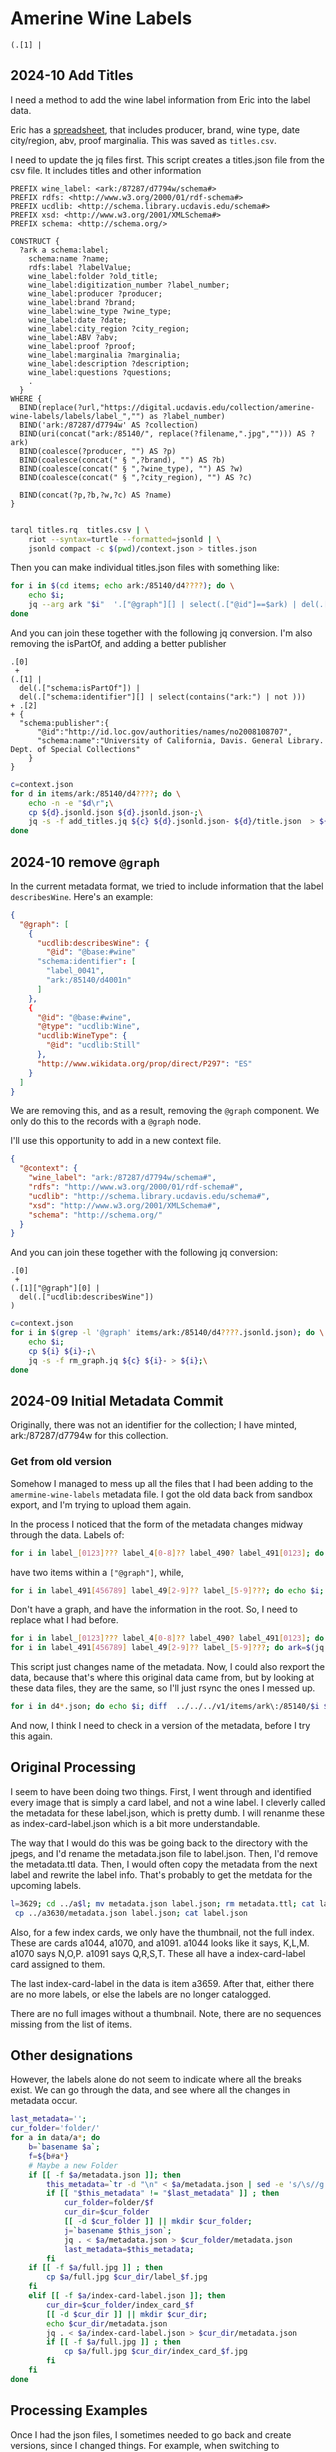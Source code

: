 * Amerine Wine Labels

    #+begin_src jq
      (.[1] |
    #+end_src

** 2024-10 Add Titles
   I need a method to add the wine label information from Eric into the label
   data.

   Eric has a [[https://docs.google.com/spreadsheets/d/1wzO62YKaYBojdMveLapXRMJ2U9Yi4lXS50Q42N-Zl4g/edit#gid=868536261][spreadsheet]], that includes producer, brand, wine type, date
   city/region, abv, proof marginalia.  This was saved as ~titles.csv~.

    I need to update the jq files first. This script creates a titles.json file from the
    csv file.  It includes titles and other information

    #+begin_src sparql :tangle titles.rq
      PREFIX wine_label: <ark:/87287/d7794w/schema#>
      PREFIX rdfs: <http://www.w3.org/2000/01/rdf-schema#>
      PREFIX ucdlib: <http://schema.library.ucdavis.edu/schema#>
      PREFIX xsd: <http://www.w3.org/2001/XMLSchema#>
      PREFIX schema: <http://schema.org/>

      CONSTRUCT {
        ?ark a schema:label;
          schema:name ?name;
          rdfs:label ?labelValue;
          wine_label:folder ?old_title;
          wine_label:digitization_number ?label_number;
          wine_label:producer ?producer;
          wine_label:brand ?brand;
          wine_label:wine_type ?wine_type;
          wine_label:date ?date;
          wine_label:city_region ?city_region;
          wine_label:ABV ?abv;
          wine_label:proof ?proof;
          wine_label:marginalia ?marginalia;
          wine_label:description ?description;
          wine_label:questions ?questions;
          .
        }
      WHERE {
        BIND(replace(?url,"https://digital.ucdavis.edu/collection/amerine-wine-labels/labels/label_","") as ?label_number)
        BIND('ark:/87287/d7794w' AS ?collection)
        BIND(uri(concat("ark:/85140/", replace(?filename,".jpg",""))) AS ?ark)
        BIND(coalesce(?producer, "") AS ?p)
        BIND(coalesce(concat(" § ",?brand), "") AS ?b)
        BIND(coalesce(concat(" § ",?wine_type), "") AS ?w)
        BIND(coalesce(concat(" § ",?city_region), "") AS ?c)

        BIND(concat(?p,?b,?w,?c) AS ?name)
      }

    #+end_src

    #+begin_src bash
   tarql titles.rq  titles.csv | \
       riot --syntax=turtle --formatted=jsonld | \
       jsonld compact -c $(pwd)/context.json > titles.json
 #+end_src

 #+RESULTS:

 Then you can make individual titles.json files with something like:

 #+begin_src bash
   for i in $(cd items; echo ark:/85140/d4????); do \
       echo $i;
       jq --arg ark "$i"  '.["@graph"][] | select(.["@id"]==$ark) | del(.["@id"]) | del(.["@type"])' titles.json > items/$i/title.json;
   done
 #+end_src

 And you can join these together with the following jq conversion.  I'm also
 removing the isPartOf, and adding a better publisher
    #+begin_src jq :tangle add_titles.jq
      .[0]
       +
      (.[1] |
        del(.["schema:isPartOf"]) |
        del(.["schema:identifier"][] | select(contains("ark:") | not )))
      + .[2]
      + {
        "schema:publisher":{
            "@id":"http://id.loc.gov/authorities/names/no2008108707",
            "schema:name":"University of California, Davis. General Library. Dept. of Special Collections"
          }
      }
    #+end_src

    #+begin_src bash
  c=context.json
  for d in items/ark:/85140/d4????; do \
      echo -n -e "$d\r";\
      cp ${d}.jsonld.json ${d}.jsonld.json-;\
      jq -s -f add_titles.jq ${c} ${d}.jsonld.json- ${d}/title.json  > ${i};
  done
#+end_src

** 2024-10 remove ~@graph~

   In the current metadata format, we tried to include information that the
   label ~describesWine~.  Here's an example:

   #+begin_src json
     {
       "@graph": [
         {
           "ucdlib:describesWine": {
             "@id": "@base:#wine"
           "schema:identifier": [
             "label_0041",
             "ark:/85140/d4001n"
           ]
         },
         {
           "@id": "@base:#wine",
           "@type": "ucdlib:Wine",
           "ucdlib:WineType": {
             "@id": "ucdlib:Still"
           },
           "http://www.wikidata.org/prop/direct/P297": "ES"
         }
       ]
     }
   #+end_src

   We are removing this, and as a result, removing the ~@graph~ component.  We
   only do this to the records with a ~@graph~ node.

   I'll use this opportunity to add in a new context file.

   #+begin_src json :tangle context.json
     {
       "@context": {
         "wine_label": "ark:/87287/d7794w/schema#",
         "rdfs": "http://www.w3.org/2000/01/rdf-schema#",
         "ucdlib": "http://schema.library.ucdavis.edu/schema#",
         "xsd": "http://www.w3.org/2001/XMLSchema#",
         "schema": "http://schema.org/"
       }
     }
    #+end_src

    And you can join these together with the following jq conversion:
    #+begin_src jq :tangle rm_graph.jq
      .[0]
       +
      (.[1]["@graph"][0] |
        del(.["ucdlib:describesWine"])
      )
    #+end_src

#+begin_src bash
  c=context.json
  for i in $(grep -l '@graph' items/ark:/85140/d4????.jsonld.json); do \
      echo $i;
      cp ${i} ${i}-;\
      jq -s -f rm_graph.jq ${c} ${i}- > ${i};\
  done
#+end_src


** 2024-09 Initial Metadata Commit

   Originally, there was not an identifier for the collection;  I have minted,
   ark:/87287/d7794w for this collection.

*** Get from old version

    Somehow I managed to mess up all the files that I had been adding to the
    ~amermine-wine-labels~ metadata file.  I got the old data back from sandbox
    export, and I'm trying to upload them again.

    In the process I noticed that the form of the metadata changes midway
    through the data.  Labels of:

#+begin_src bash
  for i in label_[0123]??? label_4[0-8]?? label_490? label_491[0123]; do echo $i; done
#+end_src

have two items within a ~["@graph"]~, while,

#+begin_src bash
  for i in label_491[456789] label_49[2-9]?? label_[5-9]???; do echo $i; done
#+end_src

Don't have a graph, and have the information in the root.  So, I need to replace
what I had before.

#+begin_src bash
  for i in label_[0123]??? label_4[0-8]?? label_490? label_491[0123]; do ark=$(jq -r '.["@graph"][0]["schema:identifier"][] | select(.|match("^ark:"))' $i.jsonld.json); mkdir -p $(dirname $ark); mv $i $ark; mv $i.jsonld.json $ark.jsonld.json ; done
  for i in label_491[456789] label_49[2-9]?? label_[5-9]???; do ark=$(jq -r '.["schema:identifier"][] | select(.|match("^ark:"))' $i.jsonld.json); mkdir -p $(dirname $ark); mv $i $ark; mv $i.jsonld.json $ark.jsonld.json ; done
#+end_src

This script just changes name of the metadata.  Now, I could also rexport the
data, because that's where this original data came from, but by looking at these
data files, they are the same, so I'll just rsync the ones I messed up.

#+begin_src bash
  for i in d4*.json; do echo $i; diff  ../../../v1/items/ark\:/85140/$i $i; done | less
#+end_src

And now, I think I need to check in a version of the metadata, before I try this
again.


** Original Processing
  I seem to have been doing two things.  First, I went through and identified
  every image that is simply a card label, and not a wine label. I cleverly called
  the metadata for these label.json, which is pretty dumb.  I will renanme these
  as index-card-label.json which is a bit more understandable.

  The way that I would do this was be going back to the directory with the jpegs,
  and I'd rename the metadata.json file to label.json.  Then, I'd remove the
  metadata.ttl data.  Then, I would often copy the metadata from the next label
  and rewrite the label info.  That's probably to get the metdata for the upcoming labels.

  #+BEGIN_SRC bash
  l=3629; cd ../a$l; mv metadata.json label.json; rm metadata.ttl; cat label.json
   cp ../a3630/metadata.json label.json; cat label.json
  #+END_SRC

  Also, for a few index cards, we only have the thumbnail, not the full index.
  These are cards a1044, a1070, and a1091. a1044 looks like it says, K,L,M. a1070
  says N,O,P. a1091 says Q,R,S,T. These all have a index-card-label card assigned
  to them.

  The last index-card-label in the data is item a3659.  After
  that, either there are no more labels, or else the labels are no longer
  catalogged.

  There are no full images without a thumbnail. Note, there are no sequences
  missing from the list of items.

** Other designations

However, the labels alone do not seem to indicate where all the breaks exist.
We can go through the data, and see where all the changes in metadata occur.

#+BEGIN_SRC bash
	last_metadata='';
	cur_folder='folder/'
	for a in data/a*; do
		b=`basename $a`;
		f=${b#a*}
		# Maybe a new Folder
		if [[ -f $a/metadata.json ]]; then
			this_metadata=`tr -d "\n" < $a/metadata.json | sed -e 's/\s//g'`;
			if [[ "$this_metadata" != "$last_metadata" ]] ; then
				cur_folder=folder/$f
				cur_dir=$cur_folder
				[[ -d $cur_folder ]] || mkdir $cur_folder;
				j=`basename $this_json`;
				jq . < $a/metadata.json > $cur_folder/metadata.json
				last_metadata=$this_metadata;
			fi
		if [[ -f $a/full.jpg ]] ; then
			cp $a/full.jpg $cur_dir/label_$f.jpg
		fi
		elif [[ -f $a/index-card-label.json ]]; then
			cur_dir=$cur_folder/index_card_$f
			[[ -d $cur_dir ]] || mkdir $cur_dir;
			echo $cur_dir/metadata.json
			jq . < $a/index-card-label.json > $cur_dir/metadata.json
			if [[ -f $a/full.jpg ]] ; then
				cp $a/full.jpg $cur_dir/index_card_$f.jpg
			fi
		fi
	done
#+END_SRC

#+RESULTS:
| folder//index_card_0001/metadata.json           |
| folder/0002/index_card_0014/metadata.json       |
| folder/0002/index_card_0065/metadata.json       |
| folder/0160/index_card_0161/metadata.json       |
| folder/0160/index_card_0181/metadata.json       |
| folder/0160/index_card_0198/metadata.json       |
| folder/0160/index_card_0221/metadata.json       |
| folder/0160/index_card_0240/metadata.json       |
| folder/0160/index_card_0255/metadata.json       |
| folder/0160/index_card_0269/metadata.json       |
| folder/0160/index_card_0276/metadata.json       |
| folder/0160/index_card_0285/metadata.json       |
| folder/0160/index_card_0315/metadata.json       |
| folder/0160/index_card_0353/metadata.json       |
| folder/0354/index_card_0390/metadata.json       |
| folder/0354/index_card_0426/metadata.json       |
| folder/0629/index_card_0767/metadata.json       |
| folder/0768/index_card_0779/metadata.json       |
| folder/0768/index_card_0789/metadata.json       |
| folder/0768/index_card_0841/metadata.json       |
| folder/0768/index_card_0926/metadata.json       |
| folder/0927/index_card_0980/metadata.json       |
| folder/0927/index_card_1025/metadata.json       |
| folder/0927/index_card_1044/metadata.json       |
| folder/0927/index_card_1070/metadata.json       |
| folder/0927/index_card_1091/metadata.json       |
| folder/0927/index_card_1114/metadata.json       |
| folder/0927/index_card_1137/metadata.json       |
| folder/1138/index_card_1174/metadata.json       |
| folder/1138/index_card_1242/metadata.json       |
| folder/1138/index_card_1251/metadata.json       |
| folder/1138/index_card_1267/metadata.json       |
| folder/1268/index_card_1270/metadata.json       |
| folder/1268/index_card_1292/metadata.json       |
| folder/1268/index_card_1317/metadata.json       |
| folder/1268/index_card_1366/metadata.json       |
| folder/1268/index_card_1367/metadata.json       |
| folder/1268/index_card_1391/metadata.json       |
| folder/1268/index_card_1425/metadata.json       |
| folder/1268/index_card_1443/metadata.json       |
| folder/1268/index_card_1496/metadata.json       |
| folder/1497/index_card_1579/metadata.json       |
| folder/1497/index_card_1603/metadata.json       |
| folder/1497/index_card_1616/metadata.json       |
| folder/1497/index_card_1617/metadata.json       |
| folder/1497/index_card_1625/metadata.json       |
| folder/1654/index_card_1702/metadata.json       |
| folder/1654/index_card_1723/metadata.json       |
| folder/1724/index_card_1741/metadata.json       |
| folder/1724/index_card_1829/metadata.json       |
| folder/1854/index_card_1902/metadata.json       |
| folder/1854/index_card_1921/metadata.json       |
| folder/1854/index_card_1929/metadata.json       |
| folder/1854/index_card_1949/metadata.json       |
| folder/1854/index_card_1965/metadata.json       |
| folder/1854/index_card_2020/metadata.json       |
| folder/2021/index_card_2092/metadata.json       |
| folder/2021/index_card_2111/metadata.json       |
| folder/2112/index_card_2136/metadata.json       |
| folder/2112/index_card_2157/metadata.json       |
| folder/2112/index_card_2161/metadata.json       |
| folder/2112/index_card_2184/metadata.json       |
| folder/2112/index_card_2215/metadata.json       |
| folder/2112/index_card_2242/metadata.json       |
| folder/2243/index_card_2278/metadata.json       |
| folder/2243/index_card_2334/metadata.json       |
| folder/2243/index_card_2348/metadata.json       |
| folder/2243/index_card_2361/metadata.json       |
| folder/2243/index_card_2379/metadata.json       |
| folder/2243/index_card_2441/metadata.json       |
| folder/2442/index_card_2467/metadata.json       |
| folder/2442/index_card_2522/metadata.json       |
| folder/2442/index_card_2569/metadata.json       |
| folder/2442/index_card_2603/metadata.json       |
| folder/2442/index_card_2617/metadata.json       |
| folder/2618/index_card_2696/metadata.json       |
| folder/2618/index_card_2756/metadata.json       |
| folder/2618/index_card_2786/metadata.json       |
| folder/2787/index_card_2826/metadata.json       |
| folder/2787/index_card_2883/metadata.json       |
| folder/2787/index_card_2893/metadata.json       |
| folder/2894/index_card_2992/metadata.json       |
| folder/2993/index_card_3037/metadata.json       |
| folder/2993/index_card_3100/metadata.json       |
| folder/2993/index_card_3115/metadata.json       |
| folder/2993/index_card_3142/metadata.json       |
| folder/3143/index_card_3183/metadata.json       |
| folder/3143/index_card_3191/metadata.json       |
| folder/3143/index_card_3219/metadata.json       |
| folder/3143/index_card_3243/metadata.json       |
| folder/3143/index_card_3256/metadata.json       |
| folder/3143/index_card_3303/metadata.json       |
| folder/3143/index_card_3317/metadata.json       |
| folder/3143/index_card_3320/metadata.json       |
| folder/3143/index_card_3321/metadata.json       |
| folder/3143/index_card_3351/metadata.json       |
| folder/3143/index_card_3357/metadata.json       |
| folder/3143/index_card_3394/metadata.json       |
| folder/3143/index_card_3402/metadata.json       |
| folder/3143/index_card_3404/metadata.json       |
| folder/3143/index_card_3407/metadata.json       |
| folder/3143/index_card_3429/metadata.json       |
| folder/3143/index_card_3461/metadata.json       |
| folder/3462/index_card_3484/metadata.json       |
| folder/3462/index_card_3525/metadata.json       |
| folder/3462/index_card_3542/metadata.json       |
| folder/3462/index_card_3574/metadata.json       |
| folder/3462/index_card_3605/metadata.json       |
| folder/3462/index_card_3629/metadata.json       |
| folder/3462/index_card_3659/metadata.json       |
| folder/3660/index_card_3660-a3661/metadata.json |

** Processing Examples

Once I had the json files, I sometimes needed to go back and create versions,
since I changed things.  For example, when switching to schema.org, I needed to
change the language designation, since they use a [[http://tools.ietf.org/html/bcp47][IETF Standard]].  `jq` is your
friend in this case.  For example, here's that change.

#+BEGIN_SRC bash
for i in $(find folder -name metadata.json | xargs grep -l language_id ) ; do
 mv $i $i.bak;
 jq '. |= . + {inLanguage: (.language_id+(if has("country_id") then "-"+.country_id else "" end)),country:.country_id} | del(.language_id, .country_id) ' $i.bak > $i;
done
#+END_SRC

* Updating ARKs

These ARKs were currently pointing to the labelthis project. They have been
updated with the following command. This runs on the metadata.ttl files in the
database.

#+BEGIN_SRC bash
for i in $(find . -name metadata.ttl); do
 id=$(sparql -q --data=$i --results=CSV --query=- <<<"prefix : <http://schema.org/>  select ?n WHERE { ?s :identifier ?n filter regex(?n,'^ark:') .}" | sed -e 's/\r//g' | tail -1);
 http --session=ucd-library POST https://ezid.cdlib.org/id/$id Content-Type:text/plain <<<"_target:https://digital.ucdavis.edu/$id";
done

#+END_SRC
